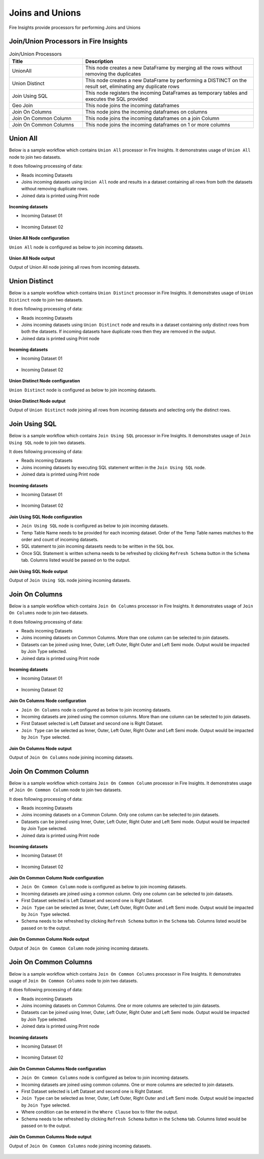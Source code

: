 Joins and Unions
==========

Fire Insights provide processors for performing Joins and Unions


Join/Union Processors in Fire Insights
----------------------------------------


.. list-table:: Join/Union Processors
   :widths: 30 70
   :header-rows: 1

   * - Title
     - Description
   * - UnionAll
     - This node creates a new DataFrame by merging all the rows without removing the duplicates
   * - Union Distinct
     - This node creates a new DataFrame by performing a DISTINCT on the result set, eliminating any duplicate rows
   * - Join Using SQL
     - This node registers the incoming DataFrames as temporary tables and executes the SQL provided
   * - Geo Join
     - This node joins the incoming dataframes
   * - Join On Columns
     - This node joins the incoming dataframes on columns
   * - Join On Common Column
     - This node joins the incoming dataframes on a join Column
   * - Join On Common Columns
     - This node joins the incoming dataframes on 1 or more columns  
     
Union All
----------------------------------------

Below is a sample workflow which contains ``Union All`` processor in Fire Insights. It demonstrates usage of ``Union All`` node to join two datasets.

It does following processing of data:

*	Reads incoming Datasets
*	Joins incoming datasets using ``Union All`` node and results in a dataset containing all rows from both the datasets without removing duplicate rows.
* 	Joined data is printed using Print node

.. figure:: ../../_assets/user-guide/data-preparation/joinsandunion/unionall-workflow.png
   :alt: joinsandunion_userguide
   :width: 90%
   
**Incoming datasets**

*	Incoming Dataset 01

.. figure:: ../../_assets/user-guide/data-preparation/joinsandunion/unionall-incoming-dataset1.png
   :alt: joinsandunion_userguide
   :width: 90%

*	Incoming Dataset 02

.. figure:: ../../_assets/user-guide/data-preparation/joinsandunion/unionall-incoming-dataset2.png
   :alt: joinsandunion_userguide
   :width: 90%

**Union All Node configuration**

``Union All`` node is configured as below to join incoming datasets.

.. figure:: ../../_assets/user-guide/data-preparation/joinsandunion/unionall-config.png
   :alt: joinsandunion_userguide
   :width: 90%

**Union All Node output**

Output of Union All node joining all rows from incoming datasets.

.. figure:: ../../_assets/user-guide/data-preparation/joinsandunion/unionall-printnode-output.png
   :alt: joinsandunion_userguide
   :width: 90%
   
Union Distinct
----------------------------------------

Below is a sample workflow which contains ``Union Distinct`` processor in Fire Insights. It demonstrates usage of ``Union Distinct`` node to join two datasets.

It does following processing of data:

*	Reads incoming Datasets
*	Joins incoming datasets using ``Union Distinct`` node and results in a dataset containing only distinct rows from both the datasets. If incoming datasets have duplicate rows then they are removed in the output.
* 	Joined data is printed using Print node

.. figure:: ../../_assets/user-guide/data-preparation/joinsandunion/uniondistinct-workflow.png
   :alt: joinsandunion_userguide
   :width: 90%
   
**Incoming datasets**

*	Incoming Dataset 01

.. figure:: ../../_assets/user-guide/data-preparation/joinsandunion/uniondistinct-incoming-dataset1.png
   :alt: joinsandunion_userguide
   :width: 90%

*	Incoming Dataset 02

.. figure:: ../../_assets/user-guide/data-preparation/joinsandunion/uniondistinct-incoming-dataset2.png
   :alt: joinsandunion_userguide
   :width: 90%

**Union Distinct Node configuration**

``Union Distinct`` node is configured as below to join incoming datasets.

.. figure:: ../../_assets/user-guide/data-preparation/joinsandunion/uniondistinct-config.png
   :alt: joinsandunion_userguide
   :width: 90%

**Union Distinct Node output**

Output of ``Union Distinct`` node joining all rows from incoming datasets and selecting only the distinct rows.

.. figure:: ../../_assets/user-guide/data-preparation/joinsandunion/uniondistinct-printnode-output.png
   :alt: joinsandunion_userguide
   :width: 90%
   

Join Using SQL
----------------------------------------

Below is a sample workflow which contains ``Join Using SQL`` processor in Fire Insights. It demonstrates usage of ``Join Using SQL`` node to join two datasets.

It does following processing of data:

*	Reads incoming Datasets
*	Joins incoming datasets by executing SQL statement written in the ``Join Using SQL`` node.
* 	Joined data is printed using Print node

.. figure:: ../../_assets/user-guide/data-preparation/joinsandunion/joinusingsql-workflow.png
   :alt: joinsandunion_userguide
   :width: 90%
   
**Incoming datasets**

*	Incoming Dataset 01

.. figure:: ../../_assets/user-guide/data-preparation/joinsandunion/joinusingsql-incoming-dataset1.png
   :alt: joinsandunion_userguide
   :width: 90%

*	Incoming Dataset 02

.. figure:: ../../_assets/user-guide/data-preparation/joinsandunion/joinusingsql-incoming-dataset2.png
   :alt: joinsandunion_userguide
   :width: 90%

**Join Using SQL Node configuration**

*	``Join Using SQL`` node is configured as below to join incoming datasets.
*	Temp Table Name needs to be provided for each incoming dataset. Order of the Temp Table names matches to the order and count of incoming datasets.
*	SQL statement to join incoming datasets needs to be written in the ``SQL`` box.
*	Once SQL Statement is written schema needs to be refreshed by clicking ``Refresh Schema`` button in the ``Schema`` tab. Columns listed would be passed on to the output.

.. figure:: ../../_assets/user-guide/data-preparation/joinsandunion/joinusingsql-config.png
   :alt: joinsandunion_userguide
   :width: 90%

**Join Using SQL Node output**

Output of ``Join Using SQL`` node joining incoming datasets.

.. figure:: ../../_assets/user-guide/data-preparation/joinsandunion/joinusingsql-printnode-output.png
   :alt: joinsandunion_userguide
   :width: 90%
   
Join On Columns
----------------------------------------

Below is a sample workflow which contains ``Join On Columns`` processor in Fire Insights. It demonstrates usage of ``Join On Columns`` node to join two datasets.

It does following processing of data:

*	Reads incoming Datasets
*	Joins incoming datasets on Common Columns. More than one column can be selected to join datasets. 
*	Datasets can be joined using Inner, Outer, Left Outer, Right Outer and Left Semi mode. Output would be impacted by Join Type selected.
* 	Joined data is printed using Print node

.. figure:: ../../_assets/user-guide/data-preparation/joinsandunion/joinoncolumns-workflow.png
   :alt: joinsandunion_userguide
   :width: 90%
   
**Incoming datasets**

*	Incoming Dataset 01

.. figure:: ../../_assets/user-guide/data-preparation/joinsandunion/joinoncolumns-incoming-dataset1.png
   :alt: joinsandunion_userguide
   :width: 90%

*	Incoming Dataset 02

.. figure:: ../../_assets/user-guide/data-preparation/joinsandunion/joinoncolumns-incoming-dataset2.png
   :alt: joinsandunion_userguide
   :width: 90%

**Join On Columns Node configuration**

*	``Join On Columns`` node is configured as below to join incoming datasets.
*	Incoming datasets are joined using the common columns. More than one column can be selected to join datasets.
*	First Dataset selected is Left Dataset and second one is Right Dataset.
*	``Join Type`` can be selected as Inner, Outer, Left Outer, Right Outer and Left Semi mode. Output would be impacted by ``Join Type`` selected.

.. figure:: ../../_assets/user-guide/data-preparation/joinsandunion/joinoncolumns-config.png
   :alt: joinsandunion_userguide
   :width: 90%

**Join On Columns Node output**

Output of ``Join On Columns`` node joining incoming datasets.

.. figure:: ../../_assets/user-guide/data-preparation/joinsandunion/joinoncolumns-printnode-output.png
   :alt: joinsandunion_userguide
   :width: 90%
   

Join On Common Column
----------------------------------------

Below is a sample workflow which contains ``Join On Common Column`` processor in Fire Insights. It demonstrates usage of ``Join On Common Column`` node to join two datasets.

It does following processing of data:

*	Reads incoming Datasets
*	Joins incoming datasets on a Common Column. Only one column can be selected to join datasets. 
*	Datasets can be joined using Inner, Outer, Left Outer, Right Outer and Left Semi mode. Output would be impacted by Join Type selected.
* 	Joined data is printed using Print node

.. figure:: ../../_assets/user-guide/data-preparation/joinsandunion/joinoncommoncol-workflow.png
   :alt: joinsandunion_userguide
   :width: 90%
   
**Incoming datasets**

*	Incoming Dataset 01

.. figure:: ../../_assets/user-guide/data-preparation/joinsandunion/joinoncommoncol-incoming-dataset1.png
   :alt: joinsandunion_userguide
   :width: 90%

*	Incoming Dataset 02

.. figure:: ../../_assets/user-guide/data-preparation/joinsandunion/joinoncommoncol-incoming-dataset2.png
   :alt: joinsandunion_userguide
   :width: 90%

**Join On Common Column Node configuration**

*	``Join On Common Column`` node is configured as below to join incoming datasets.
*	Incoming datasets are joined using a common column. Only one column can be selected to join datasets.
*	First Dataset selected is Left Dataset and second one is Right Dataset.
*	``Join Type`` can be selected as Inner, Outer, Left Outer, Right Outer and Left Semi mode. Output would be impacted by ``Join Type`` selected.
*	Schema needs to be refreshed by clicking ``Refresh Schema`` button in the ``Schema`` tab. Columns listed would be passed on to the output.

.. figure:: ../../_assets/user-guide/data-preparation/joinsandunion/joinoncommoncol-config.png
   :alt: joinsandunion_userguide
   :width: 90%

**Join On Common Column Node output**

Output of ``Join On Common Column`` node joining incoming datasets.

.. figure:: ../../_assets/user-guide/data-preparation/joinsandunion/joinoncommoncol-printnode-output.png
   :alt: joinsandunion_userguide
   :width: 90%
   
Join On Common Columns
----------------------------------------

Below is a sample workflow which contains ``Join On Common Columns`` processor in Fire Insights. It demonstrates usage of ``Join On Common Columns`` node to join two datasets.

It does following processing of data:

*	Reads incoming Datasets
*	Joins incoming datasets on Common Columns. One or more columns are selected to join datasets. 
*	Datasets can be joined using Inner, Outer, Left Outer, Right Outer and Left Semi mode. Output would be impacted by Join Type selected.
* 	Joined data is printed using Print node

.. figure:: ../../_assets/user-guide/data-preparation/joinsandunion/joinoncommoncols-workflow.png
   :alt: joinsandunion_userguide
   :width: 90%
   
**Incoming datasets**

*	Incoming Dataset 01

.. figure:: ../../_assets/user-guide/data-preparation/joinsandunion/joinoncommoncols-incoming-dataset1.png
   :alt: joinsandunion_userguide
   :width: 90%

*	Incoming Dataset 02

.. figure:: ../../_assets/user-guide/data-preparation/joinsandunion/joinoncommoncols-incoming-dataset2.png
   :alt: joinsandunion_userguide
   :width: 90%

**Join On Common Columns Node configuration**

*	``Join On Common Columns`` node is configured as below to join incoming datasets.
*	Incoming datasets are joined using common columns. One or more columns are selected to join datasets.
*	First Dataset selected is Left Dataset and second one is Right Dataset.
*	``Join Type`` can be selected as Inner, Outer, Left Outer, Right Outer and Left Semi mode. Output would be impacted by ``Join Type`` selected.
*	Where condition can be entered in the ``Where Clause`` box to filter the output.
*	Schema needs to be refreshed by clicking ``Refresh Schema`` button in the ``Schema`` tab. Columns listed would be passed on to the output.

.. figure:: ../../_assets/user-guide/data-preparation/joinsandunion/joinoncommoncols-config.png
   :alt: joinsandunion_userguide
   :width: 90%
   
.. figure:: ../../_assets/user-guide/data-preparation/joinsandunion/joinoncommoncols-config1.png
   :alt: joinsandunion_userguide
   :width: 90%

**Join On Common Columns Node output**

Output of ``Join On Common Columns`` node joining incoming datasets.

.. figure:: ../../_assets/user-guide/data-preparation/joinsandunion/joinoncommoncols-printnode-output.png
   :alt: joinsandunion_userguide
   :width: 90%
   

